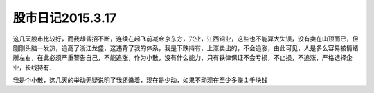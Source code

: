 ===============================
股市日记2015.3.17
===============================

这几天股市比较好，而我却昏招不断，连续在起飞前减仓京东方，兴业，江西铜业，这些也不能算大失误，没有卖在山顶而已，但刚刚头脑一发热，追高了浙江龙盛，这违背了我的体系，我是下跌持有，上涨卖出的，不会追涨，由此可见，人是多么容易被情绪所左右，在此必须严重警告自己，不能追涨，作为小散，没有什么能力，只有铁律保证不会亏损，不止损，不追涨，严格选择企业，长线持有．

我是个小散，这几天的举动无疑说明了我还嫩着，现在是少动，如果不动现在至少多赚１千块钱
